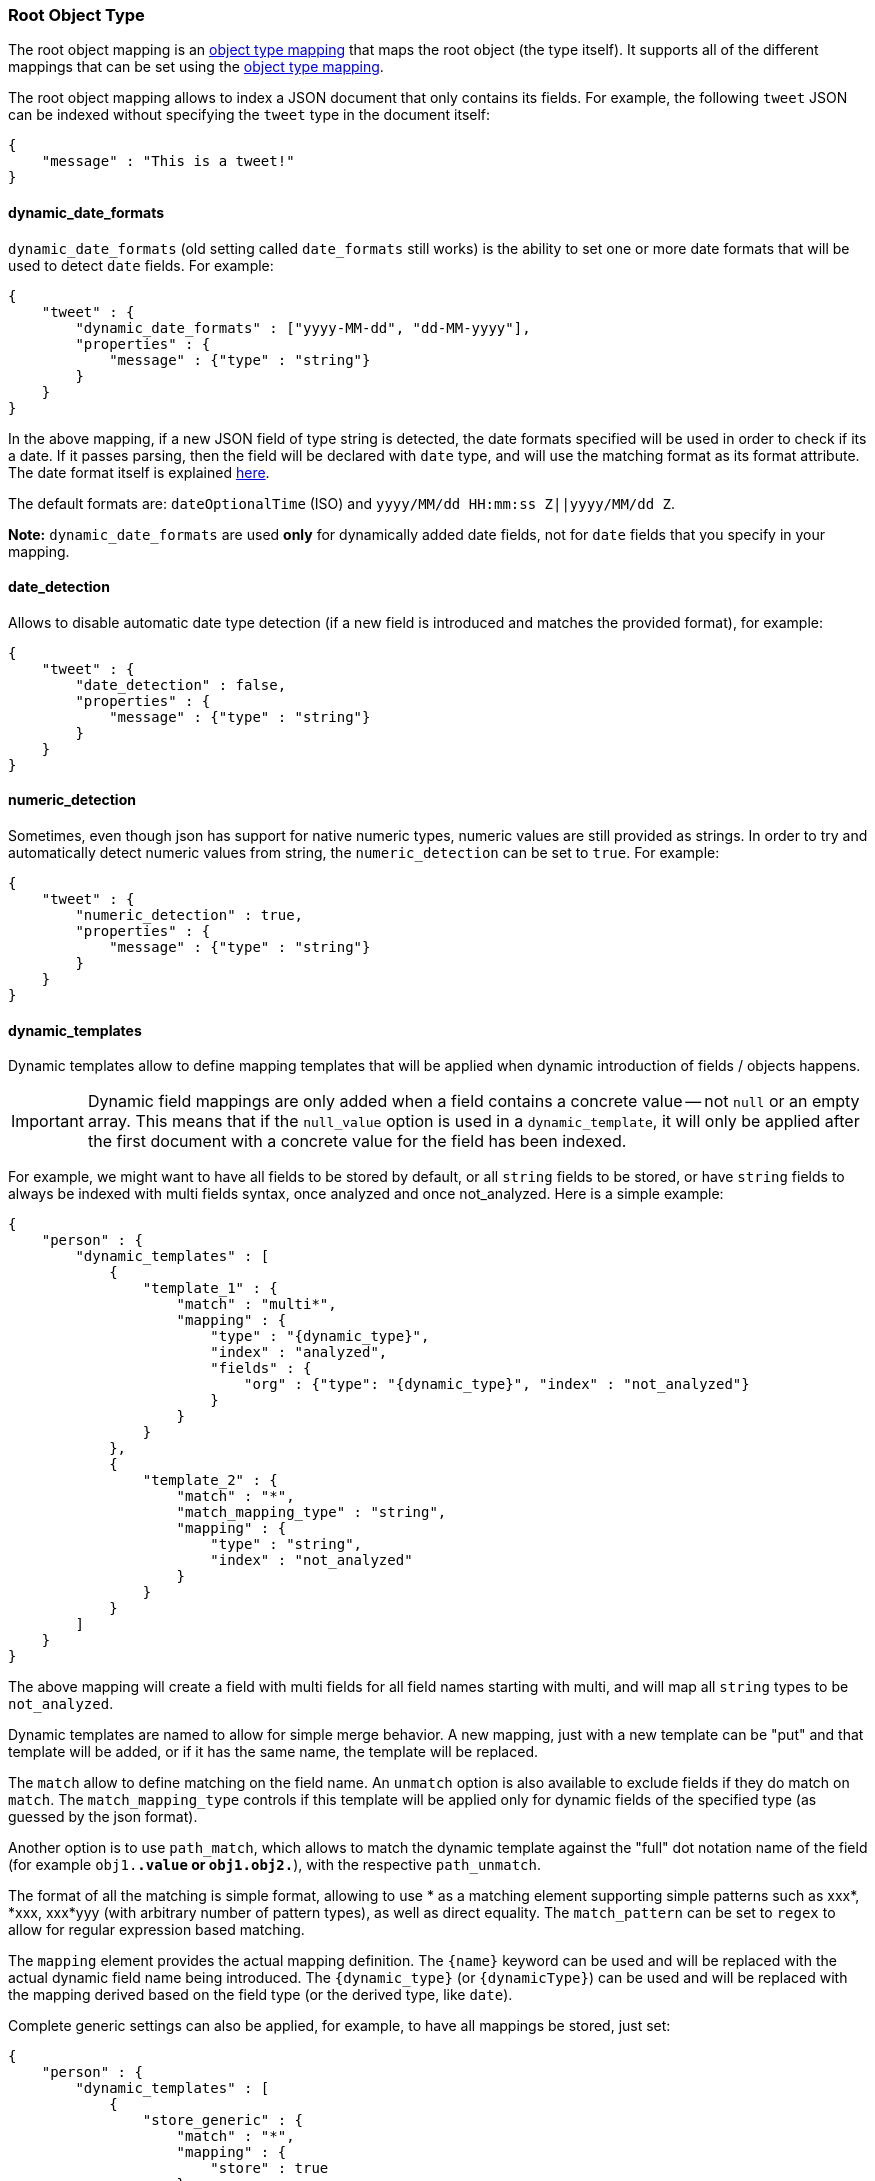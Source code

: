 [[mapping-root-object-type]]
=== Root Object Type

The root object mapping is an <<mapping-object-type,object type mapping>> that
maps the root object (the type itself). It supports all of the different
mappings that can be set using the <<mapping-object-type,object type mapping>>.

The root object mapping allows to index a JSON document that only contains its
fields. For example, the following `tweet` JSON can be indexed without
specifying the `tweet` type in the document itself:

[source,js]
--------------------------------------------------
{
    "message" : "This is a tweet!"
}
--------------------------------------------------

[float]
==== dynamic_date_formats

`dynamic_date_formats` (old setting called `date_formats` still works)
is the ability to set one or more date formats that will be used to
detect `date` fields. For example:

[source,js]
--------------------------------------------------
{
    "tweet" : {
        "dynamic_date_formats" : ["yyyy-MM-dd", "dd-MM-yyyy"],
        "properties" : {
            "message" : {"type" : "string"}
        }
    }
}
--------------------------------------------------

In the above mapping, if a new JSON field of type string is detected,
the date formats specified will be used in order to check if its a date.
If it passes parsing, then the field will be declared with `date` type,
and will use the matching format as its format attribute. The date
format itself is explained
<<mapping-date-format,here>>.

The default formats are: `dateOptionalTime` (ISO) and
`yyyy/MM/dd HH:mm:ss Z||yyyy/MM/dd Z`.

*Note:* `dynamic_date_formats` are used *only* for dynamically added
date fields, not for `date` fields that you specify in your mapping.

[float]
==== date_detection

Allows to disable automatic date type detection (if a new field is introduced
and matches the provided format), for example:

[source,js]
--------------------------------------------------
{
    "tweet" : {
        "date_detection" : false,
        "properties" : {
            "message" : {"type" : "string"}
        }
    }
}
--------------------------------------------------

[float]
==== numeric_detection

Sometimes, even though json has support for native numeric types,
numeric values are still provided as strings. In order to try and
automatically detect numeric values from string, the `numeric_detection`
can be set to `true`. For example:

[source,js]
--------------------------------------------------
{
    "tweet" : {
        "numeric_detection" : true,
        "properties" : {
            "message" : {"type" : "string"}
        }
    }
}
--------------------------------------------------

[float]
==== dynamic_templates

Dynamic templates allow to define mapping templates that will be applied
when dynamic introduction of fields / objects happens.

IMPORTANT: Dynamic field mappings are only added when a field contains
a concrete value -- not `null` or an empty array. This means that if the `null_value` option 
is used in a `dynamic_template`, it will only be applied after the first document 
with a concrete value for the field has been indexed.

For example, we might want to have all fields to be stored by default,
or all `string` fields to be stored, or have `string` fields to always
be indexed with multi fields syntax, once analyzed and once not_analyzed.
Here is a simple example:

[source,js]
--------------------------------------------------
{
    "person" : {
        "dynamic_templates" : [
            {
                "template_1" : {
                    "match" : "multi*",
                    "mapping" : {
                        "type" : "{dynamic_type}",
                        "index" : "analyzed",
                        "fields" : {
                            "org" : {"type": "{dynamic_type}", "index" : "not_analyzed"}
                        }
                    }
                }
            },
            {
                "template_2" : {
                    "match" : "*",
                    "match_mapping_type" : "string",
                    "mapping" : {
                        "type" : "string",
                        "index" : "not_analyzed"
                    }
                }
            }
        ]
    }
}
--------------------------------------------------

The above mapping will create a field with multi fields for all field
names starting with multi, and will map all `string` types to be
`not_analyzed`.

Dynamic templates are named to allow for simple merge behavior. A new
mapping, just with a new template can be "put" and that template will be
added, or if it has the same name, the template will be replaced.

The `match` allow to define matching on the field name. An `unmatch`
option is also available to exclude fields if they do match on `match`.
The `match_mapping_type` controls if this template will be applied only
for dynamic fields of the specified type (as guessed by the json
format).

Another option is to use `path_match`, which allows to match the dynamic
template against the "full" dot notation name of the field (for example
`obj1.*.value` or `obj1.obj2.*`), with the respective `path_unmatch`.

The format of all the matching is simple format, allowing to use * as a
matching element supporting simple patterns such as xxx*, *xxx, xxx*yyy
(with arbitrary number of pattern types), as well as direct equality.
The `match_pattern` can be set to `regex` to allow for regular
expression based matching.

The `mapping` element provides the actual mapping definition. The
`{name}` keyword can be used and will be replaced with the actual
dynamic field name being introduced. The `{dynamic_type}` (or
`{dynamicType}`) can be used and will be replaced with the mapping
derived based on the field type (or the derived type, like `date`).

Complete generic settings can also be applied, for example, to have all
mappings be stored, just set:

[source,js]
--------------------------------------------------
{
    "person" : {
        "dynamic_templates" : [
            {
                "store_generic" : {
                    "match" : "*",
                    "mapping" : {
                        "store" : true
                    }
                }
            }
        ]
    }
}
--------------------------------------------------

Such generic templates should be placed at the end of the
`dynamic_templates` list because when two or more dynamic templates
match a field, only the first matching one from the list is used.
